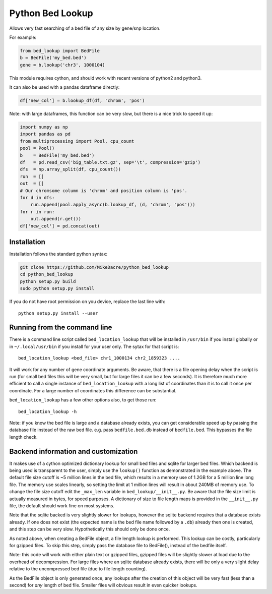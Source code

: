#################
Python Bed Lookup
#################

Allows very fast searching of a bed file of any size by gene/snp location.

For example:

.. code:: python

    from bed_lookup import BedFile
    b = BedFile('my_bed.bed')
    gene = b.lookup('chr3', 1000104)

This module requires cython, and should work with recent versions of
python2 and python3.

It can also be used with a pandas dataframe directly:

.. code:: python

   df['new_col'] = b.lookup_df(df, 'chrom', 'pos')

Note: with large dataframes, this function can be very slow, but there is
a nice trick to speed it up:

.. code:: python

   import numpy as np
   import pandas as pd
   from multiprocessing import Pool, cpu_count
   pool = Pool()
   b    = BedFile('my_bed.bed')
   df   = pd.read_csv('big_table.txt.gz', sep='\t', compression='gzip')
   dfs  = np.array_split(df, cpu_count())
   run  = []
   out  = []
   # Our chromsome column is 'chrom' and position column is 'pos'.
   for d in dfs:
       run.append(pool.apply_async(b.lookup_df, (d, 'chrom', 'pos')))
   for r in run:
       out.append(r.get())
   df['new_col'] = pd.concat(out)


************
Installation
************

Installation follows the standard python syntax:

.. code:: shell

    git clone https://github.com/MikeDacre/python_bed_lookup
    cd python_bed_lookup
    python setup.py build
    sudo python setup.py install

If you do not have root permission on you device, replace the last line with::

   python setup.py install --user

*****************************
Running from the command line
*****************************

There is a command line script called ``bed_location_lookup`` that will be installed
in ``/usr/bin`` if you install globally or in ``~/.local/usr/bin`` if you install for
your user only. The sytax for that script is::

    bed_location_lookup <bed_file> chr1_1000134 chr2_1859323 ....

It will work for any number of gene coordinate arguments. Be aware, that there is a
file opening delay when the script is run (for small bed files this will be very
small, but for large files it can be a few seconds). It is therefore much more
efficient to call a single instance of ``bed_location_lookup`` with a long list of
coordinates than it is to call it once per coordinate. For a large number of
coordinates this difference can be substantial.

``bed_location_lookup`` has a few other options also, to get those run::

    bed_location_lookup -h

Note: if you know the bed file is large and a database already exists, you can
get considerable speed up by passing the database file instead of the raw bed
file. e.g. pass ``bedfile.bed.db`` instead of ``bedfile.bed``. This bypasses the
file length check.

*************************************
Backend information and customization
*************************************

It makes use of a cython optimized dictionary lookup for small bed files
and sqlite for larger bed files. Which backend is being used is transparent
to the user, simply use the ``lookup()`` function as demonstrated in the
example above. The default file size cutoff is ~5 million lines in the bed
file, which results in a memory use of 1.2GB for a 5 million line long file.
The memory use scales linearly, so setting the limit at 1 million lines will
result in about 240MB of memory use. To change the file size cutoff edit the
``_max_len`` variable in ``bed_lookup/__init__.py``. Be aware that the file
size limit is actually measured in bytes, for speed purposes. A dictionary of
size to file length maps is provided in the ``__init__.py`` file, the default
should work fine on most systems.

Note that the sqlite backed is very slightly slower for lookups, however the
sqlite backend requires that a database exists already. If one does not exist
(the expected name is the bed file name followed by a ``.db``) already then one
is created, and this step can be very slow. Hypothetically this should only be
done once.

As noted above, when creating a BedFile object, a file length lookup is performed.
This lookup can be costly, particularly for gzipped files. To skip this step,
simply pass the database file to BedFile(), instead of the bedfile itself.

Note: this code will work with either plain text or gzipped files, gzipped files
will be slightly slower at load due to the overhead of decompression. For large
files where an sqlite database already exists, there will be only a very slight
delay relative to the uncompressed bed file (due to file length counting).

As the BedFile object is only generated once, any lookups after the creation of
this object will be very fast (less than a second) for *any* length of bed file.
Smaller files will obvious result in even quicker lookups.
